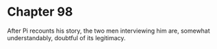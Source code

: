 * Chapter 98
  After Pi recounts his story, the two men interviewing him are, somewhat understandably, doubtful of its legitimacy.
